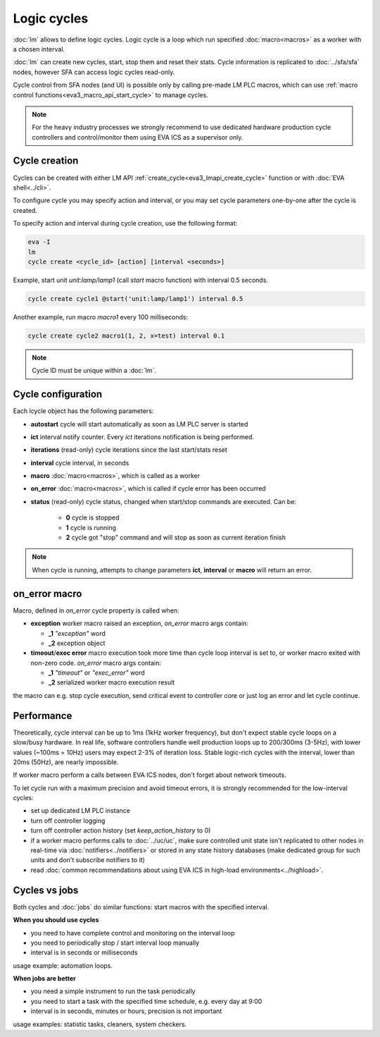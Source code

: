 Logic cycles
************

:doc:`lm` allows to define logic cycles. Logic cycle is a loop which run
specified :doc:`macro<macros>` as a worker with a chosen interval.

:doc:`lm` can create new cycles, start, stop them and reset their stats.  Cycle
information is replicated to :doc:`../sfa/sfa` nodes, however SFA can access
logic cycles read-only.

Cycle control from SFA nodes (and UI) is possible only by calling pre-made LM
PLC macros, which can use :ref:`macro control
functions<eva3_macro_api_start_cycle>` to manage cycles.

.. note::

    For the heavy industry processes we strongly recommend to use dedicated
    hardware production cycle controllers and control/monitor them using EVA
    ICS as a supervisor only.

Cycle creation
==============

Cycles can be created with either LM API
:ref:`create_cycle<eva3_lmapi_create_cycle>` function or with :doc:`EVA
shell<../cli>`.

To configure cycle you may specify action and interval, or you may set cycle
parameters one-by-one after the cycle is created.

To specify action and interval during cycle creation, use the following format:

.. code:: bash

    eva -I
    lm
    cycle create <cycle_id> [action] [interval <seconds>]

Example, start unit *unit:lamp/lamp1* (call *start* macro function) with
interval 0.5 seconds.

.. code:: bash

    cycle create cycle1 @start('unit:lamp/lamp1') interval 0.5

Another example, run macro *macro1* every 100 milliseconds:

.. code:: bash

    cycle create cycle2 macro1(1, 2, x=test) interval 0.1

.. note::

    Cycle ID must be unique within a :doc:`lm`.

Cycle configuration
===================

Each lcycle object has the following parameters:

* **autostart** cycle will start automatically as soon as LM PLC server is
  started

* **ict** interval notify counter. Every *ict* iterations 
  notification is being performed.

* **iterations** (read-only) cycle iterations since the last start/stats reset

* **interval** cycle interval, in seconds

* **macro** :doc:`macro<macros>`, which is called as a worker

* **on_error** :doc:`macro<macros>`, which is called if cycle error has been
  occurred

* **status** (read-only) cycle status, changed when start/stop commands are
  executed. Can be:
  
    * **0** cycle is stopped
    * **1** cycle is running
    * **2** cycle got "stop" command and will stop as soon as current iteration
      finish

.. note::

    When cycle is running, attempts to change parameters **ict**, **interval**
    or **macro** will return an error.

on_error macro
==============

Macro, defined in *on_error* cycle property is called when:

* **exception** worker macro raised an exception, *on_error* macro args
  contain:

  * **_1** *"exception"* word
  * **_2** exception object

* **timeout**/**exec error** macro execution took more time than cycle loop
  interval is set to, or worker macro exited with non-zero code. *on_error*
  macro args contain:

  * **_1** *"timeout"* or *"exec_error"* word
  * **_2** serialized worker macro execution result

the macro can e.g. stop cycle execution, send critical event to controller core
or just log an error and let cycle continue.

Performance
===========

Theoretically, cycle interval can be up to 1ms (1kHz worker frequency), but
don't expect stable cycle loops on a slow/busy hardware. In real life, software
controllers handle well production loops up to 200/300ms (3-5Hz), with lower
values (~100ms = 10Hz) users may expect 2-3% of iteration loss. Stable
logic-rich cycles with the interval, lower than 20ms (50Hz), are nearly
impossible.

If worker macro perform a calls between EVA ICS nodes, don't forget about
network timeouts.

To let cycle run with a maximum precision and avoid timeout errors, it is
strongly recommended for the low-interval cycles:

* set up dedicated LM PLC instance

* turn off controller logging

* turn off controller action history (set *keep_action_history* to 0)
  
* if a worker macro performs calls to :doc:`../uc/uc`, make sure controlled
  unit state isn't replicated to other nodes in real-time via
  :doc:`notifiers<../notifiers>` or stored in any state history databases (make
  dedicated group for such units and don't subscribe notifiers to it)

* read :doc:`common recommendations about using EVA ICS in high-load
  environments<../highload>`.


Cycles vs jobs
==============

Both cycles and :doc:`jobs` do similar functions: start macros with the
specified interval.

**When you should use cycles**

* you need to have complete control and monitoring on the interval loop
* you need to periodically stop / start interval loop manually
* interval is in seconds or milliseconds

usage example: automation loops.

**When jobs are better**

* you need a simple instrument to run the task periodically
* you need to start a task with the specified time schedule, e.g. every day at
  9:00
* interval is in seconds, minutes or hours, precision is not important

usage examples: statistic tasks, cleaners, system checkers.

